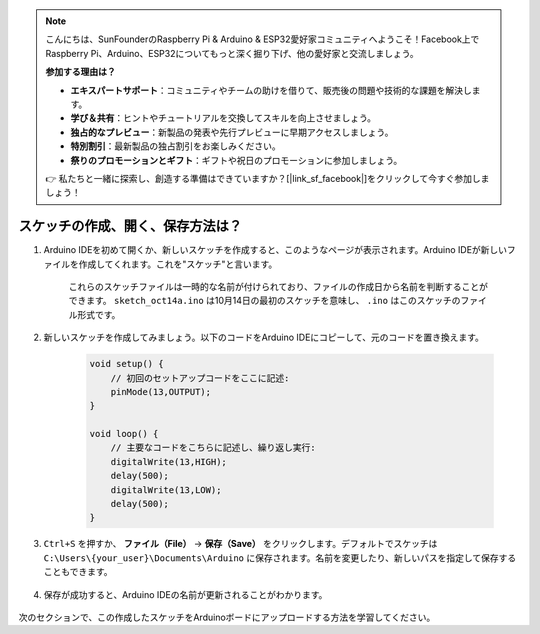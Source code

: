.. note::

    こんにちは、SunFounderのRaspberry Pi & Arduino & ESP32愛好家コミュニティへようこそ！Facebook上でRaspberry Pi、Arduino、ESP32についてもっと深く掘り下げ、他の愛好家と交流しましょう。

    **参加する理由は？**

    - **エキスパートサポート**：コミュニティやチームの助けを借りて、販売後の問題や技術的な課題を解決します。
    - **学び＆共有**：ヒントやチュートリアルを交換してスキルを向上させましょう。
    - **独占的なプレビュー**：新製品の発表や先行プレビューに早期アクセスしましょう。
    - **特別割引**：最新製品の独占割引をお楽しみください。
    - **祭りのプロモーションとギフト**：ギフトや祝日のプロモーションに参加しましょう。

    👉 私たちと一緒に探索し、創造する準備はできていますか？[|link_sf_facebook|]をクリックして今すぐ参加しましょう！

スケッチの作成、開く、保存方法は？
=======================================

#. Arduino IDEを初めて開くか、新しいスケッチを作成すると、このようなページが表示されます。Arduino IDEが新しいファイルを作成してくれます。これを"スケッチ"と言います。

    .. image:: img/sp221014_173458.png

    これらのスケッチファイルは一時的な名前が付けられており、ファイルの作成日から名前を判断することができます。 ``sketch_oct14a.ino`` は10月14日の最初のスケッチを意味し、 ``.ino`` はこのスケッチのファイル形式です。

#. 新しいスケッチを作成してみましょう。以下のコードをArduino IDEにコピーして、元のコードを置き換えます。

        .. image:: img/create1.png

    .. code-block:: C

        void setup() {
            // 初回のセットアップコードをここに記述:
            pinMode(13,OUTPUT); 
        }

        void loop() {
            // 主要なコードをこちらに記述し、繰り返し実行:
            digitalWrite(13,HIGH);
            delay(500);
            digitalWrite(13,LOW);
            delay(500);
        }

#. ``Ctrl+S`` を押すか、 **ファイル（File）** -> **保存（Save）** をクリックします。デフォルトでスケッチは ``C:\Users\{your_user}\Documents\Arduino`` に保存されます。名前を変更したり、新しいパスを指定して保存することもできます。

    .. image:: img/create2.png

#. 保存が成功すると、Arduino IDEの名前が更新されることがわかります。

    .. image:: img/create3.png

次のセクションで、この作成したスケッチをArduinoボードにアップロードする方法を学習してください。